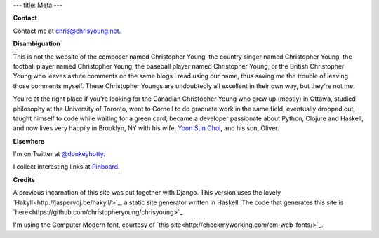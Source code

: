 ---
title: Meta
---

**Contact**

Contact me at chris@chrisyoung.net.

**Disambiguation**

This is not the website of the composer named Christopher Young, the country
singer named Christopher Young, the football player named Christopher Young,
the baseball player named Christopher Young, or the British Christopher Young
who leaves astute comments on the same blogs I read using our name, thus saving
me the trouble of leaving those comments myself. These Christopher Youngs are
undoubtedly all excellent in their own way, but they're not me.

You're at the right place if you're looking for the Canadian Christopher Young
who grew up (mostly) in Ottawa, studied philosophy at the University of
Toronto, went to Cornell to do graduate work in the same field, eventually
dropped out, taught himself to code while waiting for a green card, became a
developer passionate about Python, Clojure and Haskell, and now lives very
happily in Brooklyn, NY with his wife, `Yoon Sun Choi
<http://yoonsunchoi.com>`_, and his son, Oliver.

**Elsewhere**

I'm on Twitter at `@donkeyhotty <https://twitter.com/donkeyhotty>`_.

I collect interesting links at `Pinboard <https://pinboard.in/u:chrisyoung>`_.

**Credits**

A previous incarnation of this site was put together with Django. This version
uses the lovely `Hakyll<http://jaspervdj.be/hakyll/>`_, a static site generator
written in Haskell. The code that generates this site is
`here<https://github.com/christopheryoung/chrisyoung>`_.

I'm using the Computer Modern font, courtesy of `this
site<http://checkmyworking.com/cm-web-fonts/>`_.
